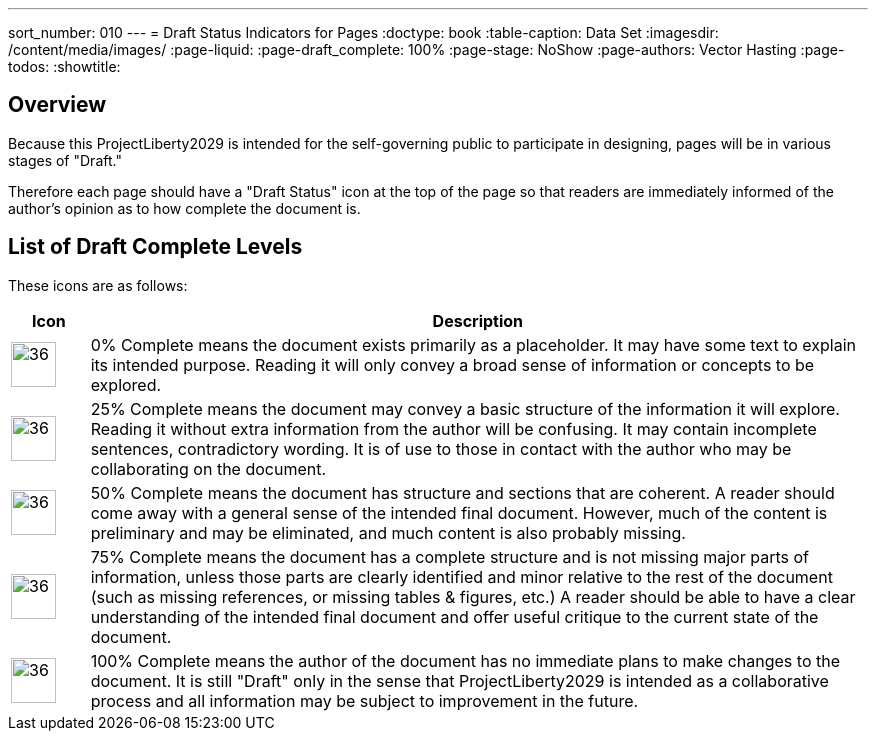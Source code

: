 ---
sort_number: 010
---
= Draft Status Indicators for Pages
:doctype: book
:table-caption: Data Set
:imagesdir: /content/media/images/
:page-liquid:
:page-draft_complete: 100%
:page-stage: NoShow
:page-authors: Vector Hasting
:page-todos: 
:showtitle:

== Overview

Because this ProjectLiberty2029 is intended for the self-governing public to participate in designing, pages will be in various stages of "Draft." 

Therefore each page should have a "Draft Status" icon at the top of the page so that readers are immediately informed of the author's opinion as to how complete the document is. 

== List of Draft Complete Levels

These icons are as follows: 

[cols="1a,10"]
[width="50%]
|===
|Icon | Description

|image:icons/draft_complete_0.png[36,45]
|0% Complete means the document exists primarily as a placeholder. It may have some text to explain its intended purpose. Reading it will only convey a broad sense of information or concepts to be explored.

|image:icons/draft_complete_25.png[36,45]
|25% Complete means the document may convey a basic structure of the information it will explore. Reading it without extra information from the author will be confusing. It may contain incomplete sentences, contradictory wording. It is of use to those in contact with the author who may be collaborating on the document. 

|image:icons/draft_complete_50.png[36,45]
|50% Complete means the document has structure and sections that are coherent. A reader should come away with a general sense of the intended final document. However, much of the content is preliminary and may be eliminated, and much content is also probably missing. 

|image:icons/draft_complete_75.png[36,45]
|75% Complete means the document has a complete structure and is not missing major parts of information, unless those parts are clearly identified and minor relative to the rest of the document (such as missing references, or missing tables & figures, etc.) A reader should be able to have a clear understanding of the intended final document and offer useful critique to the current state of the document. 

|image:icons/draft_complete_100.png[36,45]
|100% Complete means the author of the document has no immediate plans to make changes to the document. It is still "Draft" only in the sense that ProjectLiberty2029 is intended as a collaborative process and all information may be subject to improvement in the future. 
|===







